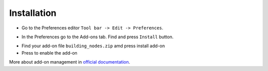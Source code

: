 ============
Installation
============

* Go to the Preferences editor ``Tool bar -> Edit -> Preferences``.

.. image:: /images/installation/Preferences_location.*

* In the Preferences go to the Add-ons tab. Find and press ``Install`` button.

.. image:: /images/installation/Install_addon.*

* Find your add-on file ``building_nodes.zip`` amd press install add-on
* Press to enable the add-on

.. image:: /images/installation/Addon_enabling.*

More about add-on management in `official documentation`_.

.. _official documentation: https://docs.blender.org/manual/en/current/editors/preferences/addons.html
